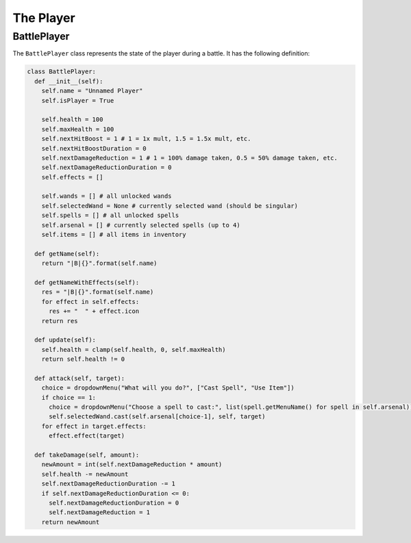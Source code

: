The Player
==========

BattlePlayer
------------

The ``BattlePlayer`` class represents the state of the player during a battle.
It has the following definition:

.. code-block:: py

  class BattlePlayer:
    def __init__(self):
      self.name = "Unnamed Player" 
      self.isPlayer = True

      self.health = 100
      self.maxHealth = 100
      self.nextHitBoost = 1 # 1 = 1x mult, 1.5 = 1.5x mult, etc.
      self.nextHitBoostDuration = 0
      self.nextDamageReduction = 1 # 1 = 100% damage taken, 0.5 = 50% damage taken, etc.
      self.nextDamageReductionDuration = 0
      self.effects = []

      self.wands = [] # all unlocked wands
      self.selectedWand = None # currently selected wand (should be singular)
      self.spells = [] # all unlocked spells
      self.arsenal = [] # currently selected spells (up to 4)
      self.items = [] # all items in inventory

    def getName(self):
      return "|B|{}".format(self.name)

    def getNameWithEffects(self):
      res = "|B|{}".format(self.name)
      for effect in self.effects:
        res += "  " + effect.icon
      return res

    def update(self):
      self.health = clamp(self.health, 0, self.maxHealth)
      return self.health != 0

    def attack(self, target):
      choice = dropdownMenu("What will you do?", ["Cast Spell", "Use Item"])
      if choice == 1:
        choice = dropdownMenu("Choose a spell to cast:", list(spell.getMenuName() for spell in self.arsenal))
        self.selectedWand.cast(self.arsenal[choice-1], self, target)
      for effect in target.effects:
        effect.effect(target)

    def takeDamage(self, amount):
      newAmount = int(self.nextDamageReduction * amount)
      self.health -= newAmount
      self.nextDamageReductionDuration -= 1
      if self.nextDamageReductionDuration <= 0:
        self.nextDamageReductionDuration = 0
        self.nextDamageReduction = 1
      return newAmount
